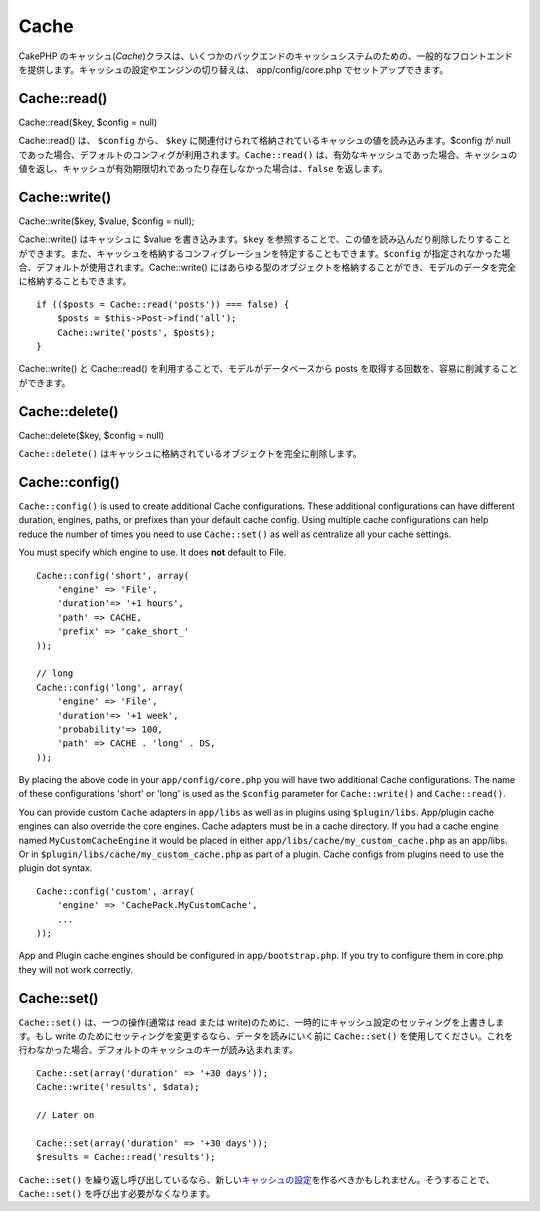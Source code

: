 Cache
#####

CakePHP
のキャッシュ(\ *Cache*)クラスは、いくつかのバックエンドのキャッシュシステムのための、一般的なフロントエンドを提供します。キャッシュの設定やエンジンの切り替えは、
app/config/core.php でセットアップできます。

Cache::read()
=============

Cache::read($key, $config = null)

Cache::read() は、 ``$config`` から、 ``$key``
に関連付けられて格納されているキャッシュの値を読み込みます。$config が
null
であった場合、デフォルトのコンフィグが利用されます。\ ``Cache::read()``
は、有効なキャッシュであった場合、キャッシュの値を返し、キャッシュが有効期限切れであったり存在しなかった場合は、\ ``false``
を返します。

Cache::write()
==============

Cache::write($key, $value, $config = null);

Cache::write() はキャッシュに $value を書き込みます。\ ``$key``
を参照することで、この値を読み込んだり削除したりすることができます。また、キャッシュを格納するコンフィグレーションを特定することもできます。\ ``$config``
が指定されなかった場合、デフォルトが使用されます。Cache::write()
にはあらゆる型のオブジェクトを格納することができ、モデルのデータを完全に格納することもできます。

::

        if (($posts = Cache::read('posts')) === false) {
            $posts = $this->Post->find('all');
            Cache::write('posts', $posts);
        }

Cache::write() と Cache::read()
を利用することで、モデルがデータベースから posts
を取得する回数を、容易に削減することができます。

Cache::delete()
===============

Cache::delete($key, $config = null)

``Cache::delete()``
はキャッシュに格納されているオブジェクトを完全に削除します。

Cache::config()
===============

``Cache::config()`` is used to create additional Cache configurations.
These additional configurations can have different duration, engines,
paths, or prefixes than your default cache config. Using multiple cache
configurations can help reduce the number of times you need to use
``Cache::set()`` as well as centralize all your cache settings.

You must specify which engine to use. It does **not** default to File.

::

    Cache::config('short', array(  
        'engine' => 'File',  
        'duration'=> '+1 hours',  
        'path' => CACHE,  
        'prefix' => 'cake_short_'
    ));

    // long  
    Cache::config('long', array(  
        'engine' => 'File',  
        'duration'=> '+1 week',  
        'probability'=> 100,  
        'path' => CACHE . 'long' . DS,  
    ));

By placing the above code in your ``app/config/core.php`` you will have
two additional Cache configurations. The name of these configurations
'short' or 'long' is used as the ``$config`` parameter for
``Cache::write()`` and ``Cache::read()``.

You can provide custom ``Cache`` adapters in ``app/libs`` as well as in
plugins using ``$plugin/libs``. App/plugin cache engines can also
override the core engines. Cache adapters must be in a cache directory.
If you had a cache engine named ``MyCustomCacheEngine`` it would be
placed in either ``app/libs/cache/my_custom_cache.php`` as an app/libs.
Or in ``$plugin/libs/cache/my_custom_cache.php`` as part of a plugin.
Cache configs from plugins need to use the plugin dot syntax.

::

    Cache::config('custom', array(
        'engine' => 'CachePack.MyCustomCache',
        ...
    ));

App and Plugin cache engines should be configured in
``app/bootstrap.php``. If you try to configure them in core.php they
will not work correctly.

Cache::set()
============

``Cache::set()`` は、一つの操作(通常は read または
write)のために、一時的にキャッシュ設定のセッティングを上書きします。もし
write のためにセッティングを変更するなら、データを読みにいく前に
``Cache::set()``
を使用してください。これを行わなかった場合、デフォルトのキャッシュのキーが読み込まれます。

::


    Cache::set(array('duration' => '+30 days'));
    Cache::write('results', $data);

    // Later on

    Cache::set(array('duration' => '+30 days'));
    $results = Cache::read('results');

``Cache::set()``
を繰り返し呼び出しているなら、新しい\ `キャッシュの設定 </ja/view/772/Cache-config>`_\ を作るべきかもしれません。そうすることで、
``Cache::set()`` を呼び出す必要がなくなります。
